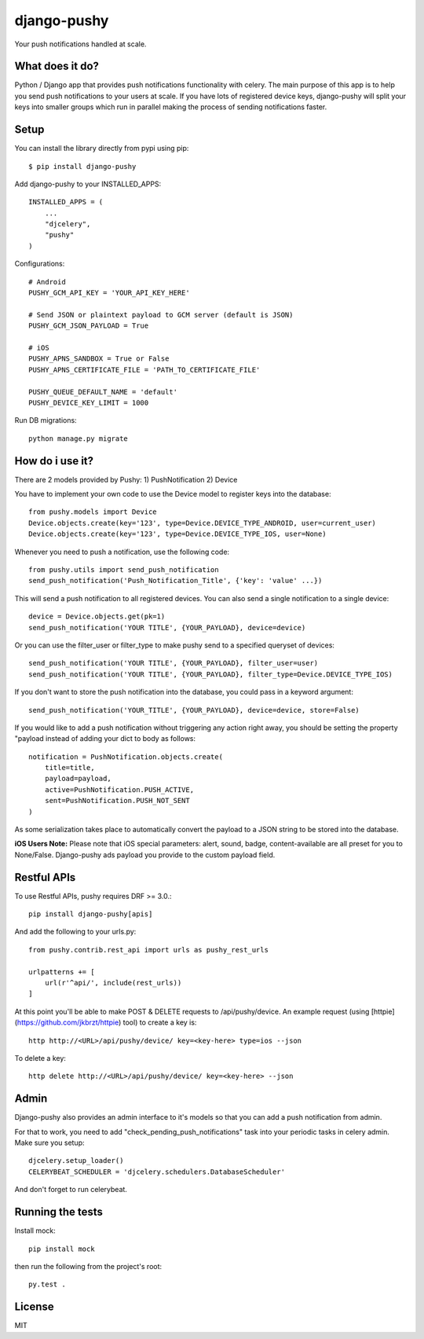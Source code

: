 django-pushy
============
Your push notifications handled at scale.

.. image:: https://travis-ci.org/rakanalh/django-pushy.svg?branch=master
    :target: https://travis-ci.org/rakanalh/django-pushy
.. image:: https://coveralls.io/repos/rakanalh/django-pushy/badge.png?branch=master
  :target: https://coveralls.io/r/rakanalh/django-pushy?branch=master
.. image:: https://landscape.io/github/rakanalh/django-pushy/master/landscape.svg?style=flat
   :target: https://landscape.io/github/rakanalh/django-pushy/master
   :alt: Code Health

What does it do?
----------------
Python / Django app that provides push notifications functionality with celery. The main purpose of this app is to help you send push notifications to your users at scale. If you have lots of registered device keys, django-pushy will split your keys into smaller groups which run in parallel making the process of sending notifications faster.

Setup
-----
You can install the library directly from pypi using pip::

    $ pip install django-pushy


Add django-pushy to your INSTALLED_APPS::

    INSTALLED_APPS = (
        ...
        "djcelery",
        "pushy"
    )

Configurations::

    # Android
    PUSHY_GCM_API_KEY = 'YOUR_API_KEY_HERE'

    # Send JSON or plaintext payload to GCM server (default is JSON)
    PUSHY_GCM_JSON_PAYLOAD = True

    # iOS
    PUSHY_APNS_SANDBOX = True or False
    PUSHY_APNS_CERTIFICATE_FILE = 'PATH_TO_CERTIFICATE_FILE'

    PUSHY_QUEUE_DEFAULT_NAME = 'default'
    PUSHY_DEVICE_KEY_LIMIT = 1000


Run DB migrations::

    python manage.py migrate

How do i use it?
----------------

There are 2 models provided by Pushy:
1) PushNotification
2) Device

You have to implement your own code to use the Device model to register keys into the database::

    from pushy.models import Device
    Device.objects.create(key='123', type=Device.DEVICE_TYPE_ANDROID, user=current_user)
    Device.objects.create(key='123', type=Device.DEVICE_TYPE_IOS, user=None)


Whenever you need to push a notification, use the following code::

    from pushy.utils import send_push_notification
    send_push_notification('Push_Notification_Title', {'key': 'value' ...})

This will send a push notification to all registered devices.
You can also send a single notification to a single device::

    device = Device.objects.get(pk=1)
    send_push_notification('YOUR TITLE', {YOUR_PAYLOAD}, device=device)


Or you can use the filter_user or filter_type to make pushy send to a specified queryset of devices::

    send_push_notification('YOUR TITLE', {YOUR_PAYLOAD}, filter_user=user)
    send_push_notification('YOUR TITLE', {YOUR_PAYLOAD}, filter_type=Device.DEVICE_TYPE_IOS)

If you don't want to store the push notification into the database, you could pass in a keyword argument::

  send_push_notification('YOUR_TITLE', {YOUR_PAYLOAD}, device=device, store=False)

If you would like to add a push notification without triggering any action right away, you should be setting the property "payload
instead of adding your dict to body as follows::

    notification = PushNotification.objects.create(
        title=title,
        payload=payload,
        active=PushNotification.PUSH_ACTIVE,
        sent=PushNotification.PUSH_NOT_SENT
    )

As some serialization takes place to automatically convert the payload to a JSON string to be stored into the database.

**iOS Users Note:**
Please note that iOS special parameters: alert, sound, badge, content-available are all preset for you to None/False. Django-pushy ads payload you provide to the custom payload field.


Restful APIs
------------

To use Restful APIs, pushy requires DRF >= 3.0.::

    pip install django-pushy[apis]


And add the following to your urls.py::

    from pushy.contrib.rest_api import urls as pushy_rest_urls

    urlpatterns += [
        url(r'^api/', include(rest_urls))
    ]

At this point you'll be able to make POST & DELETE requests to /api/pushy/device. An example request (using [httpie](https://github.com/jkbrzt/httpie) tool) to create a key is::

    http http://<URL>/api/pushy/device/ key=<key-here> type=ios --json

To delete a key::

    http delete http://<URL>/api/pushy/device/ key=<key-here> --json

Admin
-----
Django-pushy also provides an admin interface to it's models so that you can add a push notification from admin.

For that to work, you need to add "check_pending_push_notifications" task into your periodic tasks in celery admin. Make sure you setup::

    djcelery.setup_loader()
    CELERYBEAT_SCHEDULER = 'djcelery.schedulers.DatabaseScheduler'


And don't forget to run celerybeat.

Running the tests
-----------------
Install mock::

    pip install mock

then run the following from the project's root::

    py.test .


License
-------

MIT
